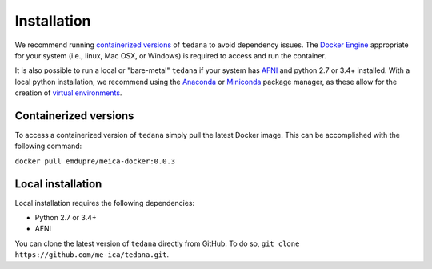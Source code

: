Installation
============

We recommend running `containerized versions`_ of ``tedana`` to avoid dependency issues.
The `Docker Engine`_ appropriate for your system (i.e., linux, Mac OSX, or Windows) is required to access and run the container.

.. _Docker Engine: https://docs.docker.com/engine/installation/

It is also possible to run a local or "bare-metal" ``tedana`` if your system has `AFNI`_ and python 2.7 or 3.4+ installed.
With a local python installation, we recommend using the `Anaconda`_ or `Miniconda`_ package manager, as these allow for the creation of `virtual environments`_.

.. _AFNI: https://afni.nimh.nih.gov/
.. _Anaconda: https://docs.continuum.io/anaconda/install/
.. _Miniconda: https://conda.io/miniconda.html
.. _virtual environments: https://uoa-eresearch.github.io/eresearch-cookbook/recipe/2014/11/20/conda/

Containerized versions
----------------------

To access a containerized version of ``tedana`` simply pull the latest Docker image.
This can be accomplished with the following command:

``docker pull emdupre/meica-docker:0.0.3``

Local installation
------------------

Local installation requires the following dependencies:

* Python 2.7 or 3.4+
* AFNI

You can clone the latest version of ``tedana`` directly from GitHub.
To do so, ``git clone https://github.com/me-ica/tedana.git``.
